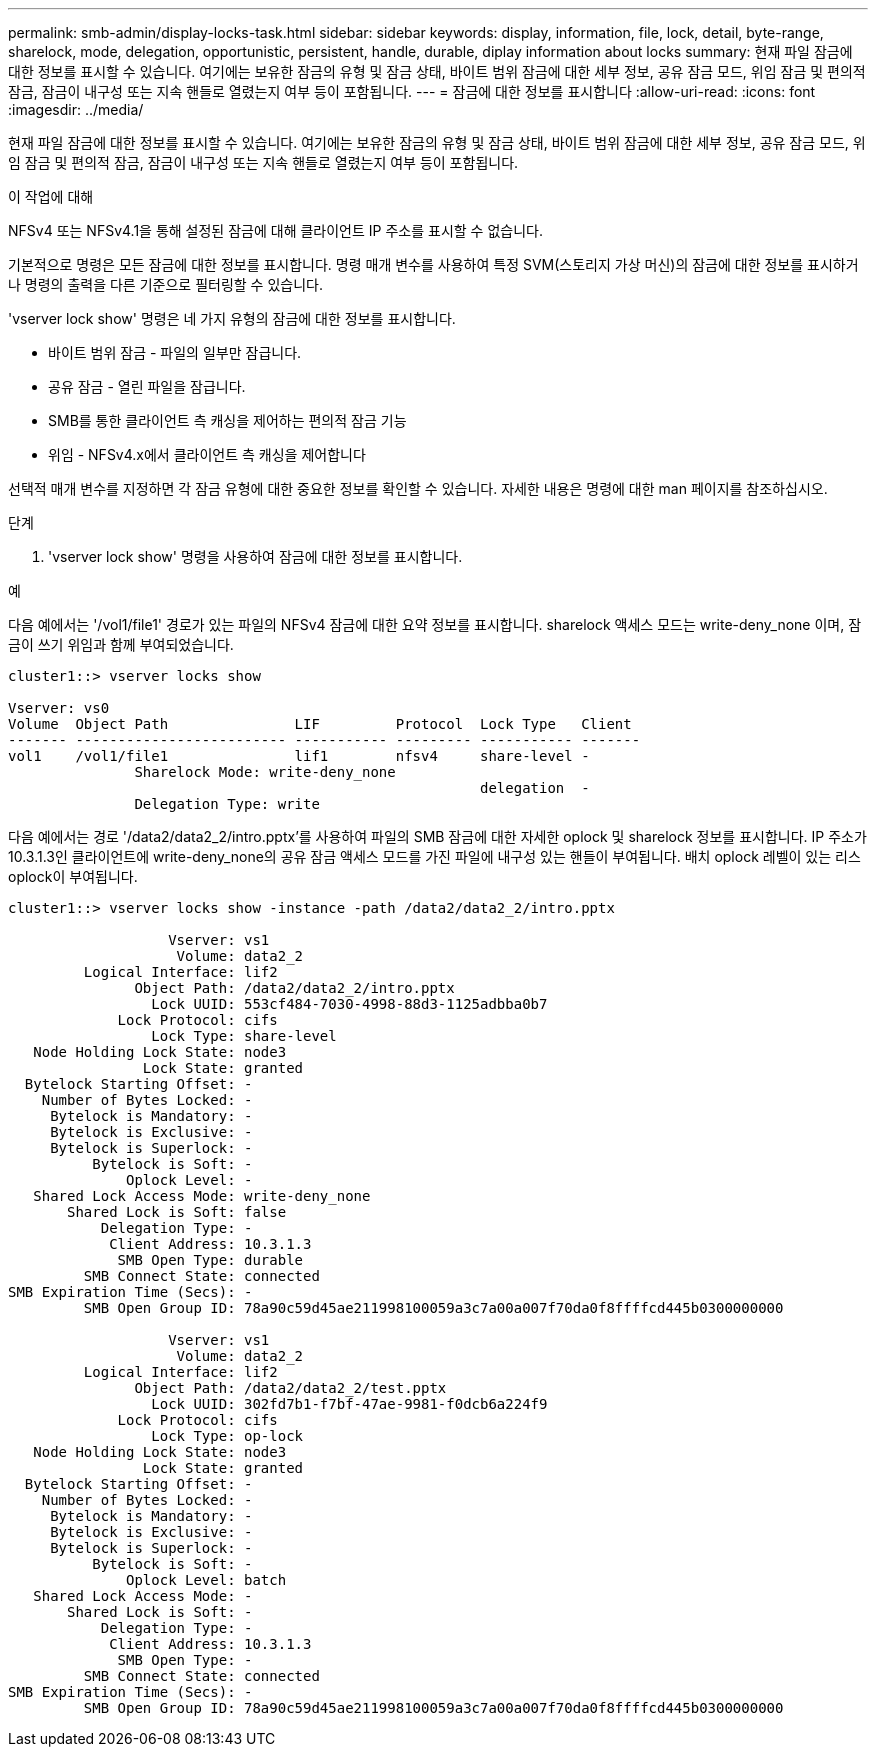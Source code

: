 ---
permalink: smb-admin/display-locks-task.html 
sidebar: sidebar 
keywords: display, information, file, lock, detail, byte-range, sharelock, mode, delegation, opportunistic, persistent, handle, durable, diplay information about locks 
summary: 현재 파일 잠금에 대한 정보를 표시할 수 있습니다. 여기에는 보유한 잠금의 유형 및 잠금 상태, 바이트 범위 잠금에 대한 세부 정보, 공유 잠금 모드, 위임 잠금 및 편의적 잠금, 잠금이 내구성 또는 지속 핸들로 열렸는지 여부 등이 포함됩니다. 
---
= 잠금에 대한 정보를 표시합니다
:allow-uri-read: 
:icons: font
:imagesdir: ../media/


[role="lead"]
현재 파일 잠금에 대한 정보를 표시할 수 있습니다. 여기에는 보유한 잠금의 유형 및 잠금 상태, 바이트 범위 잠금에 대한 세부 정보, 공유 잠금 모드, 위임 잠금 및 편의적 잠금, 잠금이 내구성 또는 지속 핸들로 열렸는지 여부 등이 포함됩니다.

.이 작업에 대해
NFSv4 또는 NFSv4.1을 통해 설정된 잠금에 대해 클라이언트 IP 주소를 표시할 수 없습니다.

기본적으로 명령은 모든 잠금에 대한 정보를 표시합니다. 명령 매개 변수를 사용하여 특정 SVM(스토리지 가상 머신)의 잠금에 대한 정보를 표시하거나 명령의 출력을 다른 기준으로 필터링할 수 있습니다.

'vserver lock show' 명령은 네 가지 유형의 잠금에 대한 정보를 표시합니다.

* 바이트 범위 잠금 - 파일의 일부만 잠급니다.
* 공유 잠금 - 열린 파일을 잠급니다.
* SMB를 통한 클라이언트 측 캐싱을 제어하는 편의적 잠금 기능
* 위임 - NFSv4.x에서 클라이언트 측 캐싱을 제어합니다


선택적 매개 변수를 지정하면 각 잠금 유형에 대한 중요한 정보를 확인할 수 있습니다. 자세한 내용은 명령에 대한 man 페이지를 참조하십시오.

.단계
. 'vserver lock show' 명령을 사용하여 잠금에 대한 정보를 표시합니다.


.예
다음 예에서는 '/vol1/file1' 경로가 있는 파일의 NFSv4 잠금에 대한 요약 정보를 표시합니다. sharelock 액세스 모드는 write-deny_none 이며, 잠금이 쓰기 위임과 함께 부여되었습니다.

[listing]
----
cluster1::> vserver locks show

Vserver: vs0
Volume  Object Path               LIF         Protocol  Lock Type   Client
------- ------------------------- ----------- --------- ----------- -------
vol1    /vol1/file1               lif1        nfsv4     share-level -
               Sharelock Mode: write-deny_none
                                                        delegation  -
               Delegation Type: write
----
다음 예에서는 경로 '/data2/data2_2/intro.pptx'를 사용하여 파일의 SMB 잠금에 대한 자세한 oplock 및 sharelock 정보를 표시합니다. IP 주소가 10.3.1.3인 클라이언트에 write-deny_none의 공유 잠금 액세스 모드를 가진 파일에 내구성 있는 핸들이 부여됩니다. 배치 oplock 레벨이 있는 리스 oplock이 부여됩니다.

[listing]
----
cluster1::> vserver locks show -instance -path /data2/data2_2/intro.pptx

                   Vserver: vs1
                    Volume: data2_2
         Logical Interface: lif2
               Object Path: /data2/data2_2/intro.pptx
                 Lock UUID: 553cf484-7030-4998-88d3-1125adbba0b7
             Lock Protocol: cifs
                 Lock Type: share-level
   Node Holding Lock State: node3
                Lock State: granted
  Bytelock Starting Offset: -
    Number of Bytes Locked: -
     Bytelock is Mandatory: -
     Bytelock is Exclusive: -
     Bytelock is Superlock: -
          Bytelock is Soft: -
              Oplock Level: -
   Shared Lock Access Mode: write-deny_none
       Shared Lock is Soft: false
           Delegation Type: -
            Client Address: 10.3.1.3
             SMB Open Type: durable
         SMB Connect State: connected
SMB Expiration Time (Secs): -
         SMB Open Group ID: 78a90c59d45ae211998100059a3c7a00a007f70da0f8ffffcd445b0300000000

                   Vserver: vs1
                    Volume: data2_2
         Logical Interface: lif2
               Object Path: /data2/data2_2/test.pptx
                 Lock UUID: 302fd7b1-f7bf-47ae-9981-f0dcb6a224f9
             Lock Protocol: cifs
                 Lock Type: op-lock
   Node Holding Lock State: node3
                Lock State: granted
  Bytelock Starting Offset: -
    Number of Bytes Locked: -
     Bytelock is Mandatory: -
     Bytelock is Exclusive: -
     Bytelock is Superlock: -
          Bytelock is Soft: -
              Oplock Level: batch
   Shared Lock Access Mode: -
       Shared Lock is Soft: -
           Delegation Type: -
            Client Address: 10.3.1.3
             SMB Open Type: -
         SMB Connect State: connected
SMB Expiration Time (Secs): -
         SMB Open Group ID: 78a90c59d45ae211998100059a3c7a00a007f70da0f8ffffcd445b0300000000
----